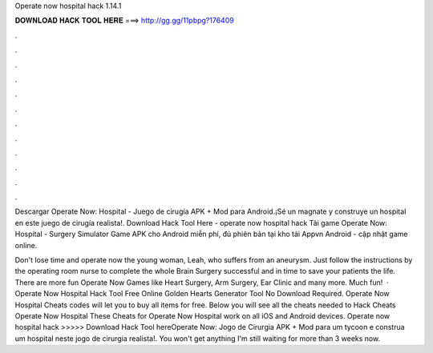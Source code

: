 Operate now hospital hack 1.14.1



𝐃𝐎𝐖𝐍𝐋𝐎𝐀𝐃 𝐇𝐀𝐂𝐊 𝐓𝐎𝐎𝐋 𝐇𝐄𝐑𝐄 ===> http://gg.gg/11pbpg?176409



.



.



.



.



.



.



.



.



.



.



.



.

Descargar Operate Now: Hospital - Juego de cirugía APK + Mod para Android.¡Sé un magnate y construye un hospital en este juego de cirugía realista!. Download Hack Tool Here -  operate now hospital hack  Tải game Operate Now: Hospital - Surgery Simulator Game APK cho Android miễn phí, đủ phiên bản tại kho tải Appvn Android - cập nhật game online.

Don't lose time and operate now the young woman, Leah, who suffers from an aneurysm. Just follow the instructions by the operating room nurse to complete the whole Brain Surgery successful and in time to save your patients the life. There are more fun Operate Now Games like Heart Surgery, Arm Surgery, Ear Clinic and many more. Much fun!  · Operate Now Hospital Hack Tool Free Online Golden Hearts Generator Tool No Download Required. Operate Now Hospital Cheats codes will let you to buy all items for free. Below you will see all the cheats needed to Hack Cheats Operate Now Hospital These Cheats for Operate Now Hospital work on all iOS and Android devices. Operate now hospital hack >>>>> Download Hack Tool hereOperate Now: Jogo de Cirurgia APK + Mod para  um tycoon e construa um hospital neste jogo de cirurgia realista!. You won't get anything I'm still waiting for more than 3 weeks now.
